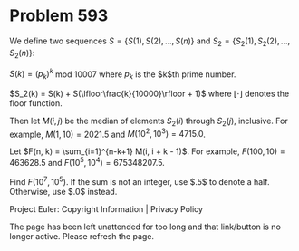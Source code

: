 *   Problem 593

   We define two sequences $S = \{S(1), S(2), ..., S(n)\}$ and $S_2 =
   \{S_2(1), S_2(2), ..., S_2(n)\}$:

   $S(k) = (p_k)^k$ mod $10007$ where $p_k$ is the $k$th prime number.

   $S_2(k) = S(k) + S(\lfloor\frac{k}{10000}\rfloor + 1)$ where $\lfloor
   \cdot \rfloor$ denotes the floor function.

   Then let $M(i, j)$ be the median of elements $S_2(i)$ through $S_2(j)$,
   inclusive. For example, $M(1, 10) = 2021.5$ and $M(10^2, 10^3) = 4715.0$.

   Let $F(n, k) = \sum_{i=1}^{n-k+1} M(i, i + k - 1)$. For example, $F(100,
   10) = 463628.5$ and $F(10^5, 10^4) = 675348207.5$.

   Find $F(10^7, 10^5)$. If the sum is not an integer, use $.5$ to denote a
   half. Otherwise, use $.0$ instead.

   Project Euler: Copyright Information | Privacy Policy

   The page has been left unattended for too long and that link/button is no
   longer active. Please refresh the page.
